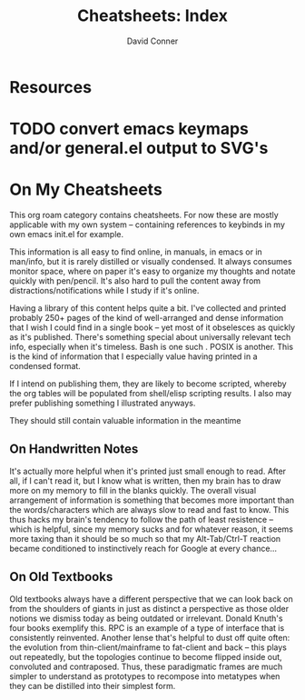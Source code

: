 :PROPERTIES:
:ID:       8c34b195-76d9-4382-9600-45d70b2403d1
:END:
#+TITLE:     Cheatsheets: Index
#+AUTHOR:    David Conner
#+EMAIL:     noreply@te.xel.io
#+DESCRIPTION: notes

* Resources

* TODO convert emacs keymaps and/or general.el output to SVG's

* On My Cheatsheets

This org roam category contains cheatsheets. For now these are mostly applicable
with my own system -- containing references to keybinds in my own emacs init.el
for example.

This information is all easy to find online, in manuals, in emacs or in
man/info, but it is rarely distilled or visually condensed. It always consumes
monitor space, where on paper it's easy to organize my thoughts and notate
quickly with pen/pencil. It's also hard to pull the content away from
distractions/notifications while I study if it's online.

Having a library of this content helps quite a bit. I've collected and printed
probably 250+ pages of the kind of well-arranged and dense information that I
wish I could find in a single book -- yet most of it obselesces as quickly as
it's published. There's something special about universally relevant tech info,
especially when it's timeless. Bash is one such . POSIX is another. This is the
kind of information that I especially value having printed in a condensed format.

If I intend on publishing them, they are likely to become scripted, whereby the
org tables will be populated from shell/elisp scripting results. I also may
prefer publishing something I illustrated anyways.

They should still contain valuable information in the meantime

** On Handwritten Notes

It's actually more helpful when it's printed just small enough to read. After
all, if I can't read it, but I know what is written, then my brain has to draw
more on my memory to fill in the blanks quickly. The overall visual arrangement
of information is something that becomes more important than the
words/characters which are always slow to read and fast to know. This thus hacks
my brain's tendency to follow the path of least resistence -- which is helpful,
since my memory sucks and for whatever reason, it seems more taxing than it
should be so much so that my Alt-Tab/Ctrl-T reaction became conditioned to
instinctively reach for Google at every chance...

** On Old Textbooks

Old textbooks always have a different perspective that we can look back on from
the shoulders of giants in just as distinct a perspective as those older notions
we dismiss today as being outdated or irrelevant. Donald Knuth's four books
exemplify this. RPC is an example of a type of interface that is consistently
reinvented. Another lense that's helpful to dust off quite often: the evolution
from thin-client/mainframe to fat-client and back -- this plays out repeatedly,
but the topologies continue to become flipped inside out, convoluted and
contraposed. Thus, these paradigmatic frames are much simpler to understand as
prototypes to recompose into metatypes when they can be distilled into their
simplest form.
